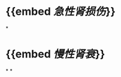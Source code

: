 * {{embed [[急性肾损伤]]}}
:PROPERTIES:
:ID:       c60b0a6f-f0db-4138-802d-a5986b67c4f1
:END:
*
* {{embed [[慢性肾衰]]}}
*
*
